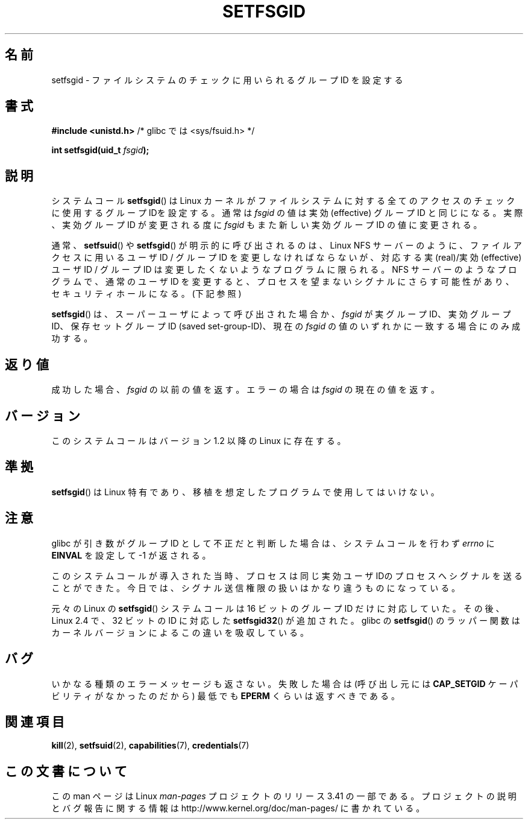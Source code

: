 .\" Copyright (C) 1995, Thomas K. Dyas <tdyas@eden.rutgers.edu>
.\"
.\" Permission is granted to make and distribute verbatim copies of this
.\" manual provided the copyright notice and this permission notice are
.\" preserved on all copies.
.\"
.\" Permission is granted to copy and distribute modified versions of this
.\" manual under the conditions for verbatim copying, provided that the
.\" entire resulting derived work is distributed under the terms of a
.\" permission notice identical to this one.
.\"
.\" Since the Linux kernel and libraries are constantly changing, this
.\" manual page may be incorrect or out-of-date.  The author(s) assume no
.\" responsibility for errors or omissions, or for damages resulting from
.\" the use of the information contained herein.  The author(s) may not
.\" have taken the same level of care in the production of this manual,
.\" which is licensed free of charge, as they might when working
.\" professionally.
.\"
.\" Formatted or processed versions of this manual, if unaccompanied by
.\" the source, must acknowledge the copyright and authors of this work.
.\"
.\" Created   1995-08-06 Thomas K. Dyas <tdyas@eden.rutgers.edu>
.\" Modified  2000-07-01 aeb
.\" Modified  2002-07-23 aeb
.\" Modified, 27 May 2004, Michael Kerrisk <mtk.manpages@gmail.com>
.\"     Added notes on capability requirements
.\"
.\"*******************************************************************
.\"
.\" This file was generated with po4a. Translate the source file.
.\"
.\"*******************************************************************
.TH SETFSGID 2 2010\-11\-22 Linux "Linux Programmer's Manual"
.SH 名前
setfsgid \- ファイルシステムのチェックに用いられるグループ ID を設定する
.SH 書式
\fB#include <unistd.h>\fP /* glibc では <sys/fsuid.h> */
.sp
\fBint setfsgid(uid_t \fP\fIfsgid\fP\fB);\fP
.SH 説明
システムコール \fBsetfsgid\fP()  は Linux カーネルがファイルシステムに対する 全てのアクセスのチェックに使用するグループ
IDを設定する。通常は \fIfsgid\fP の値は実効 (effective) グループID と同じになる。実際、 実効グループ ID が変更される度に
\fIfsgid\fP もまた新しい実効グループID の値に変更される。

通常、 \fBsetfsuid\fP()  や \fBsetfsgid\fP()  が明示的に呼び出されるのは、Linux NFS サーバー のように、
ファイルアクセスに用いるユーザID / グループID を変更しなければならないが、 対応する実(real)/実効(effective) ユーザID /
グループID は変更したくないような プログラムに限られる。 NFS サーバーのようなプログラムで、通常のユーザID を変更すると、
プロセスを望まないシグナルにさらす可能性があり、 セキュリティホールになる。(下記参照)

\fBsetfsgid\fP()  は、スーパーユーザによって呼び出された場合か、 \fIfsgid\fP が実グループID、実効グループID、
保存セットグループID (saved set\-group\-ID)、現在の \fIfsgid\fP の値のいずれかに一致する場合にのみ成功する。
.SH 返り値
成功した場合、 \fIfsgid\fP の以前の値を返す。エラーの場合は \fIfsgid\fP の現在の値を返す。
.SH バージョン
.\" This system call is present since Linux 1.1.44
.\" and in libc since libc 4.7.6.
このシステムコールはバージョン 1.2 以降の Linux に存在する。
.SH 準拠
\fBsetfsgid\fP()  は Linux 特有であり、移植を想定したプログラムで使用してはいけない。
.SH 注意
glibc が引き数がグループID として不正だと判断した場合は、 システムコールを行わず \fIerrno\fP に \fBEINVAL\fP を設定して \-1
が返される。
.LP
このシステムコールが導入された当時、プロセスは 同じ実効ユーザIDのプロセスへシグナルを送ることができた。
今日では、シグナル送信権限の扱いはかなり違うものになっている。

元々の Linux の \fBsetfsgid\fP() システムコールは
16 ビットのグループ ID だけに対応していた。
その後、Linux 2.4 で、32 ビットの ID に対応した
\fBsetfsgid32\fP() が追加された。
glibc の \fBsetfsgid\fP() のラッパー関数は
カーネルバージョンによるこの違いを吸収している。
.SH バグ
いかなる種類のエラーメッセージも返さない。 失敗した場合は (呼び出し元には \fBCAP_SETGID\fP ケーパビリティがなかったのだから) 最低でも
\fBEPERM\fP くらいは返すべきである。
.SH 関連項目
\fBkill\fP(2), \fBsetfsuid\fP(2), \fBcapabilities\fP(7), \fBcredentials\fP(7)
.SH この文書について
この man ページは Linux \fIman\-pages\fP プロジェクトのリリース 3.41 の一部
である。プロジェクトの説明とバグ報告に関する情報は
http://www.kernel.org/doc/man\-pages/ に書かれている。
